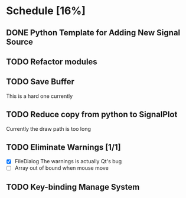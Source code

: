 * Schedule [16%]
** DONE Python Template for Adding New Signal Source
** TODO Refactor modules
** TODO Save Buffer
   This is a hard one currently
** TODO Reduce copy from python to SignalPlot
   Currently the draw path is too long
** TODO Eliminate Warnings [1/1]
   - [X] FileDialog
     The warnings is actually Qt's bug
   - [ ] Array out of bound when mouse move
** TODO Key-binding Manage System
